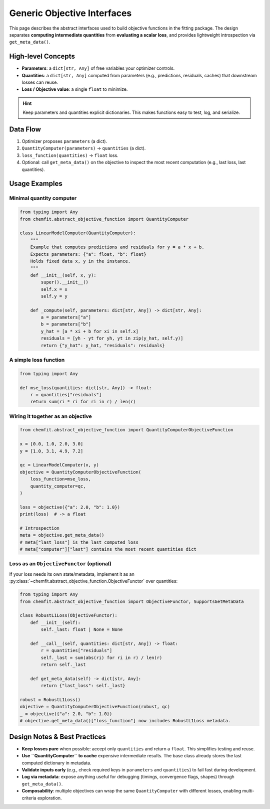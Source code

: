 =============================
Generic Objective Interfaces
=============================

This page describes the abstract interfaces used to build objective functions
in the fitting package. The design separates **computing intermediate
quantities** from **evaluating a scalar loss**, and provides lightweight
introspection via ``get_meta_data()``.


High-level Concepts
===================

- **Parameters**: a ``dict[str, Any]`` of free variables your optimizer controls.
- **Quantities**: a ``dict[str, Any]`` computed from parameters (e.g., predictions,
  residuals, caches) that downstream losses can reuse.
- **Loss / Objective value**: a single ``float`` to minimize.

.. hint::

   Keep parameters and quantities explicit dictionaries. This makes functions
   easy to test, log, and serialize.


Data Flow
=========

1. Optimizer proposes ``parameters`` (a dict).
2. ``QuantityComputer(parameters)`` → ``quantities`` (a dict).
3. ``loss_function(quantities)`` → ``float`` loss.
4. Optional: call ``get_meta_data()`` on the objective to inspect the most recent
   computation (e.g., last loss, last quantities).


Usage Examples
==============

Minimal quantity computer
-------------------------

.. code-block:: python

   from typing import Any
   from chemfit.abstract_objective_function import QuantityComputer

   class LinearModelComputer(QuantityComputer):
       """
       Example that computes predictions and residuals for y = a * x + b.
       Expects parameters: {"a": float, "b": float}
       Holds fixed data x, y in the instance.
       """
       def __init__(self, x, y):
           super().__init__()
           self.x = x
           self.y = y

       def _compute(self, parameters: dict[str, Any]) -> dict[str, Any]:
           a = parameters["a"]
           b = parameters["b"]
           y_hat = [a * xi + b for xi in self.x]
           residuals = [yh - yt for yh, yt in zip(y_hat, self.y)]
           return {"y_hat": y_hat, "residuals": residuals}

A simple loss function
----------------------

.. code-block:: python

   from typing import Any

   def mse_loss(quantities: dict[str, Any]) -> float:
       r = quantities["residuals"]
       return sum(ri * ri for ri in r) / len(r)

Wiring it together as an objective
----------------------------------

.. code-block:: python

   from chemfit.abstract_objective_function import QuantityComputerObjectiveFunction

   x = [0.0, 1.0, 2.0, 3.0]
   y = [1.0, 3.1, 4.9, 7.2]

   qc = LinearModelComputer(x, y)
   objective = QuantityComputerObjectiveFunction(
       loss_function=mse_loss,
       quantity_computer=qc,
   )

   loss = objective({"a": 2.0, "b": 1.0})
   print(loss)  # -> a float

   # Introspection
   meta = objective.get_meta_data()
   # meta["last_loss"] is the last computed loss
   # meta["computer"]["last"] contains the most recent quantities dict

Loss as an ``ObjectiveFunctor`` (optional)
------------------------------------------

If your loss needs its own state/metadata, implement it as an :py:class:`~chemfit.abstract_objective_function.ObjectiveFunctor`
over quantities:

.. code-block:: python

   from typing import Any
   from chemfit.abstract_objective_function import ObjectiveFunctor, SupportsGetMetaData

   class RobustL1Loss(ObjectiveFunctor):
       def __init__(self):
           self._last: float | None = None

       def __call__(self, quantities: dict[str, Any]) -> float:
           r = quantities["residuals"]
           self._last = sum(abs(ri) for ri in r) / len(r)
           return self._last

       def get_meta_data(self) -> dict[str, Any]:
           return {"last_loss": self._last}

   robust = RobustL1Loss()
   objective = QuantityComputerObjectiveFunction(robust, qc)
   _ = objective({"a": 2.0, "b": 1.0})
   # objective.get_meta_data()["loss_function"] now includes RobustL1Loss metadata.


Design Notes & Best Practices
=============================

- **Keep losses pure** when possible: accept only ``quantities`` and return
  a ``float``. This simplifies testing and reuse.
- **Use ``QuantityComputer`` to cache** expensive intermediate results. The base
  class already stores the last computed dictionary in metadata.
- **Validate inputs early** (e.g., check required keys in ``parameters`` and
  ``quantities``) to fail fast during development.
- **Log via metadata**: expose anything useful for debugging (timings,
  convergence flags, shapes) through ``get_meta_data()``.
- **Composability**: multiple objectives can wrap the same ``QuantityComputer``
  with different losses, enabling multi-criteria exploration.
